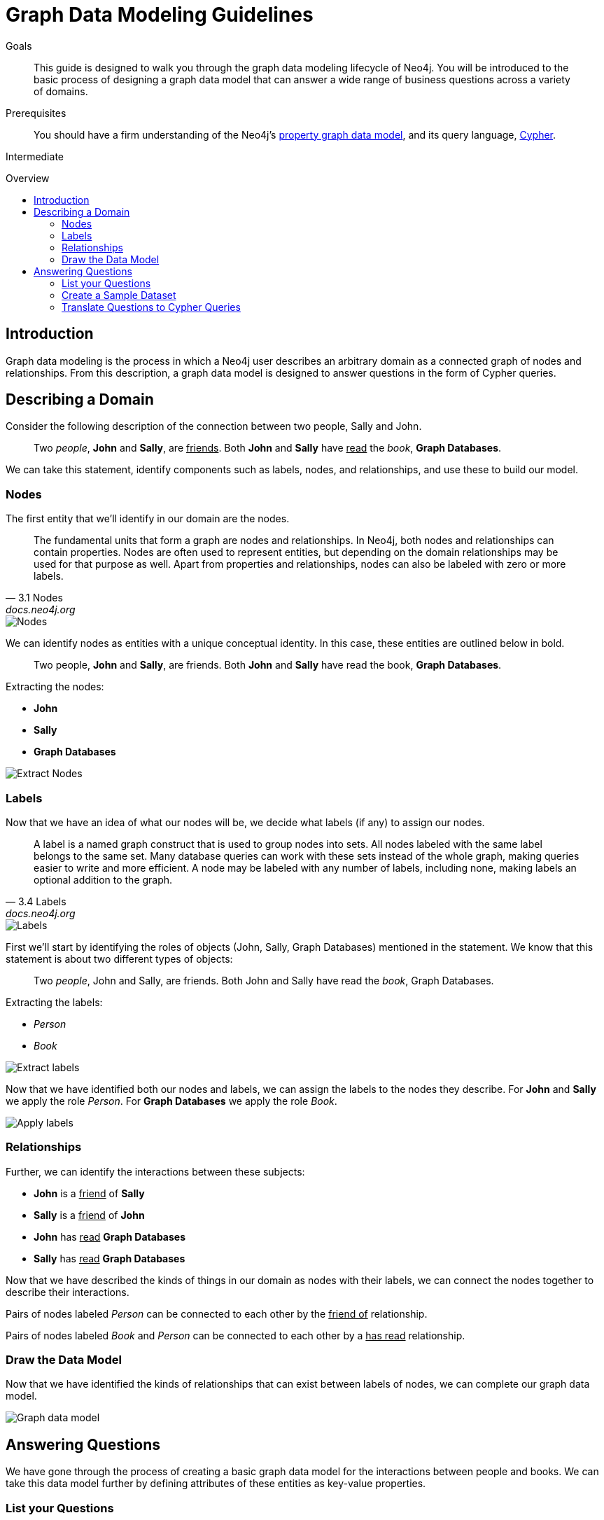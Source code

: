 = Graph Data Modeling Guidelines
:slug: guide-data-modeling
:level: Intermediate
:toc:
:toc-placement!:
:toc-title: Overview
:toclevels: 2
:section: Graph Data Modeling
:section-link: data-modeling

.Goals
[abstract]
This guide is designed to walk you through the graph data modeling lifecycle of Neo4j.
You will be introduced to the basic process of designing a graph data model that can answer a wide range of business questions across a variety of domains.

.Prerequisites
[abstract]
You should have a firm understanding of the Neo4j's link:/developer/get-started/graph-database#property-graph[property graph data model], and its query language, link:/developer/cypher[Cypher].

[role=expertise]
{level}

toc::[]

:img: http://dev.assets.neo4j.com.s3.amazonaws.com/wp-content/uploads

== Introduction

Graph data modeling is the process in which a Neo4j user describes an arbitrary domain as a connected graph of nodes and relationships.
From this description, a graph data model is designed to answer questions in the form of Cypher queries.

== Describing a Domain

Consider the following description of the connection between two people, Sally and John.

[quote]
Two _people_, *John* and *Sally*, are +++<u>friends</u>+++. Both *John* and *Sally* have +++<u>read</u>+++ the _book_, *Graph Databases*.

We can take this statement, identify components such as labels, nodes, and relationships, and use these to build our model.

=== Nodes

The first entity that we'll identify in our domain are the nodes.

[quote, "3.1 Nodes", "docs.neo4j.org"]
The fundamental units that form a graph are nodes and relationships.
In Neo4j, both nodes and relationships can contain properties.
Nodes are often used to represent entities, but depending on the domain relationships may be used for that purpose as well.
Apart from properties and relationships, nodes can also be labeled with zero or more labels.

image::/docs/2.1.8/images/graphdb-nodes-overview.svg[Nodes]

We can identify nodes as entities with a unique conceptual identity. In this case, these entities are outlined below in bold.

[quote]
Two people, *John* and *Sally*, are friends. Both *John* and *Sally* have read the book, *Graph Databases*.

Extracting the nodes:

* *John*
* *Sally*
* *Graph Databases*

image::{img}/data-modeling-3.png[Extract Nodes]


=== Labels

Now that we have an idea of what our nodes will be, we decide what labels (if any) to assign our nodes.

[quote, "3.4 Labels", "docs.neo4j.org"]
A label is a named graph construct that is used to group nodes into sets.
All nodes labeled with the same label belongs to the same set.
Many database queries can work with these sets instead of the whole graph, making queries easier to write and more efficient.
A node may be labeled with any number of labels, including none, making labels an optional addition to the graph.

image::/docs/2.1.8/images/graphdb-labels.svg[Labels]

First we'll start by identifying the roles of objects (John, Sally, Graph Databases) mentioned in the statement.
We know that this statement is about two different types of objects:

[quote]
Two _people_, John and Sally, are friends. Both John and Sally have read the _book_, Graph Databases.

Extracting the labels:

* _Person_
* _Book_

image::{img}/data-modeling-2.png[Extract labels]

Now that we have identified both our nodes and labels, we can assign the labels to the nodes they describe.
For *John* and *Sally* we apply the role _Person_.
For *Graph Databases* we apply the role _Book_.

image::{img}/data-modeling-4.png[Apply labels]

=== Relationships

Further, we can identify the interactions between these subjects:

* *John* is a +++<u>friend</u>+++ of *Sally*
* *Sally* is a +++<u>friend</u>+++ of *John*
* *John* has +++<u>read</u>+++ *Graph Databases*
* *Sally* has +++<u>read</u>+++ *Graph Databases*

Now that we have described the kinds of things in our domain as nodes with their labels, we can connect the nodes together to describe their interactions.

Pairs of nodes labeled _Person_ can be connected to each other by the +++<u>friend of</u>+++ relationship.

Pairs of nodes labeled _Book_ and _Person_ can be connected to each other by a +++<u>has read</u>+++ relationship.

=== Draw the Data Model

Now that we have identified the kinds of relationships that can exist between labels of nodes, we can complete our graph data model.

image::{img}/data-modeling-1.png[Graph data model]

== Answering Questions

We have gone through the process of creating a basic graph data model for the interactions between people and books.
We can take this data model further by defining attributes of these entities as key-value properties.

=== List your Questions

First, start by listing your questions that you want to answer about your data.

* When did John and Sally become friends?
* What is the average rating of the book Graph Databases?
* Who is the author of the book Graph Databases?
* How old is Sally?
* How old is John?
* Who is older, Sally or John?
* Who read the book _Graph Databases_ first, Sally or John?

From these list of questions, you can identify the attributes that must belong to entities within your data model.

image::{img}/data-modeling-5.png[Graph data model with properties]

[role=side-nav]
* {manual}/graphdb-neo4j.html#graphdb-neo4j-nodes[Manual: Nodes]
* {manual}/graphdb-neo4j.html#graphdb-neo4j-labels[Manual: Labels]
* {manual}/data-modeling-examples.html[Manual:Data Modeling Examples]
* http://graphgist.neo4j.com[Graph Model Examples]
* http://vimeo.com/89075703[Video: New Opportunities for Connected Data]

=== Create a Sample Dataset

Now that we have a complete graph data model for our domain that sufficiently answers our questions, we can go about creating a sample dataset using Cypher.

[source,cypher]
----
// Create Sally
CREATE (sally:Person { name: 'Sally', age: 32 })

// Create John
CREATE (john:Person { name: 'John', age: 27 })

// Create Graph Databases book
CREATE (gdb:Book { title: 'Graph Databases',
                   authors: ['Ian Robinson', 'Jim Webber'] })

// Connect Sally and John as friends
CREATE (sally)-[:FRIEND_OF { since: 1357718400 }]->(john)

// Connect Sally to Graph Databases book
CREATE (sally)-[:HAS_READ { rating: 4, on: 1360396800 }]->(gdb)

// Connect John to Graph Databases book
CREATE (john)-[:HAS_READ { rating: 5, on: 1359878400 }]->(gdb)
----

=== Translate Questions to Cypher Queries

Now that we have a sample dataset of our graph data model, we can translate our questions from earlier into queries.

==== When did John and Sally become Friends?

[source,cypher]
----
MATCH (sally:Person { name: 'Sally' })
MATCH (john:Person { name: 'John' })
MATCH (sally)-[r:FRIEND_OF]-(john)
RETURN r.since as friends_since
----

==== What is the average rating of _Graph Databases_?

[source,cypher]
----
MATCH (gdb:Book { title: 'Graph Databases' })
MATCH (gdb)<-[r:HAS_READ]-()
RETURN avg(r.rating) as average_rating
----

==== Who are the authors of _Graph Databases_?

[source,cypher]
----
MATCH (gdb:Book { title: 'Graph Databases' })
RETURN gdb.authors as authors
----

==== How old is Sally?

[source,cypher]
----
MATCH (sally:Person { name: 'Sally' })
RETURN sally.age as sally_age
----

==== How old is John?

[source,cypher]
----
MATCH (john:Person { name: 'John' })
RETURN john.age as john_age
----

==== Who is older, Sally or John?

[source,cypher]
----
MATCH (people:Person)
WHERE people.name = 'John' OR people.name = 'Sally'
RETURN people.name as oldest
ORDER BY people.age DESC
LIMIT 1
----

==== Who Read _Graph Databases_ First, Sally or John?

[source,cypher]
----
MATCH (people:Person)
WHERE people.name = 'John' OR people.name = 'Sally'
MATCH (people)-[r:HAS_READ]->(gdb:Book { title: 'Graph Databases' })
RETURN people.name as first_reader
ORDER BY r.on
LIMIT 1
----
